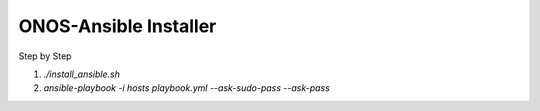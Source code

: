 ONOS-Ansible Installer
======================

Step by Step

1. `./install_ansible.sh`

2. `ansible-playbook -i hosts playbook.yml --ask-sudo-pass --ask-pass`



